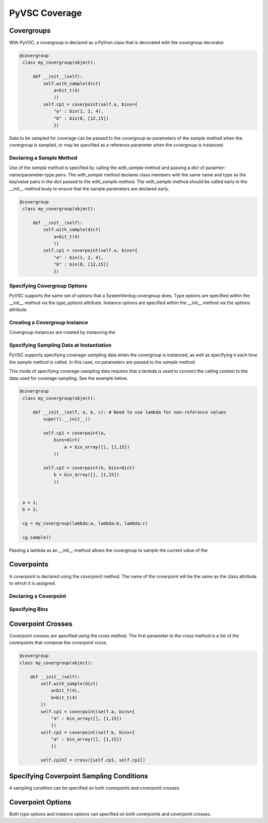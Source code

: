 ##############
PyVSC Coverage
##############


Covergroups
===========

With PyVSC, a covergroup is declared as a Python class that is decorated
with the `covergroup` decorator.

.. code-block:: python3

       @covergroup        
        class my_covergroup(object):
            
            def __init__(self):
                self.with_sample(dict(
                    a=bit_t(4)
                    ))
                self.cp1 = coverpoint(self.a, bins={
                    "a" : bin(1, 2, 4),
                    "b" : bin(8, [12,15])
                    })

Data to be sampled for coverage can be passed to the covergroup as
parameters of the `sample` method when the covergroup is sampled, 
or may be specified as a reference parameter when the covergroup 
is instanced.


Declaring a Sample Method
-------------------------

Use of the `sample` method is specified by calling the `with_sample`
method and passing a `dict` of paramter-name/parameter-type pairs.
The `with_sample` method declares class members with the same name
and type as the key/value pairs in the dict passed to the 
`with_sample` method.
The `with_sample` method should be called early in the __init__ 
method body to ensure that the sample parameters are declared early.

.. code-block:: python3

       @covergroup        
        class my_covergroup(object):
            
            def __init__(self):
                self.with_sample(dict(
                    a=bit_t(4)
                    ))
                self.cp1 = coverpoint(self.a, bins={
                    "a" : bin(1, 2, 4),
                    "b" : bin(8, [12,15])
                    })



Specifying Covergroup Options
-----------------------------
PyVSC supports the same set of options that a SystemVerilog covergroup
does. Type options are specified within the __init__ method via the
`type_options` attribute. Instance options are specified within the
__init__ method via the `options` attribute.

Creating a Covergroup Instance
------------------------------

Covergroup instances are created by instancing the 

Specifying Sampling Data at Instantiation
-----------------------------------------
PyVSC supports specifying coverage-sampling data when the covergroup
is instanced, as well as specifying it each time the sample method is
called. In this case, no parameters are passed to the `sample` method.

This mode of specifying coverage-sampling data requires that a lambda 
is used to connect the calling context to the data used for coverage 
sampling. See the example below.

.. code-block:: python3

       @covergroup
        class my_covergroup(object):
            
            def __init__(self, a, b, c): # Need to use lambda for non-reference values
                super().__init__()
                
                self.cp1 = coverpoint(a, 
                    bins=dict(
                        a = bin_array([], [1,15])
                    ))
                
                self.cp2 = coverpoint(b, bins=dict(
                    b = bin_array([], [1,15])
                    ))
                
                
        a = 1;
        b = 2;
        
        cg = my_covergroup(lambda:a, lambda:b, lambda:c)

        cg.sample()

Passing a lambda as an __init__-method allows the covergroup to sample
the current value of the 




Coverpoints
===========

A coverpoint is declared using the `coverpoint` method. The name of the
coverpoint will be the same as the class attribute to which it is 
assigned. 

Declaring a Coverpoint
----------------------


Specifying Bins
---------------


Coverpoint Crosses
==================

Coverpoint crosses are specified using the `cross` method. The first
parameter to the `cross` method is a list of the coverpoints that 
compose the coverpoint cross. 

.. code-block:: python3

        @covergroup
        class my_covergroup(object):
            
            def __init__(self):
                self.with_sample(dict(
                    a=bit_t(4),
                    b=bit_t(4)
                ))
                self.cp1 = coverpoint(self.a, bins={
                    "a" : bin_array([], [1,15])
                    })
                self.cp2 = coverpoint(self.b, bins={
                    "a" : bin_array([], [1,15])
                    })
                
                self.cp1X2 = cross([self.cp1, self.cp2])

Specifying Coverpoint Sampling Conditions
=========================================
A sampling condition can be specified on both coverpoints and coverpoint
crosses. 

Coverpoint Options
==================
Both type options and instance options can specified on both coverpoints
and coverpoint crosses.

